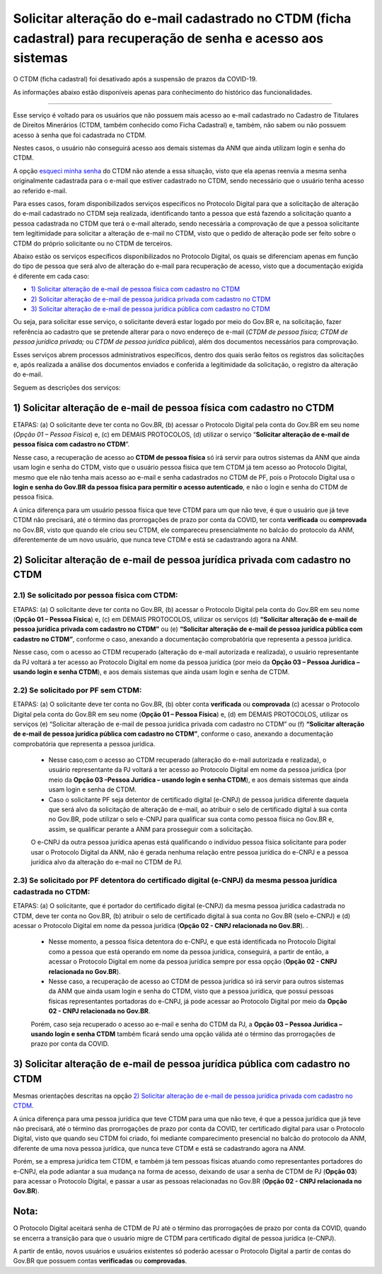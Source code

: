 Solicitar alteração do e-mail cadastrado no CTDM (ficha cadastral) para recuperação de senha e acesso aos sistemas
==================================================================================================================

O CTDM (ficha cadastral) foi desativado após a suspensão de prazos da COVID-19.

As informações abaixo estão disponíveis apenas para conhecimento do histórico das funcionalidades.

---------------------------------------------

Esse serviço é voltado para os usuários que não possuem mais acesso ao e-mail cadastrado no Cadastro de Titulares de Direitos Minerários (CTDM, também conhecido como Ficha Cadastral) e, também, não sabem ou não possuem acesso à senha que foi cadastrada no CTDM. 

Nestes casos, o usuário não conseguirá acesso aos demais sistemas da ANM que ainda utilizam login e senha do CTDM. 

A opção `esqueci minha senha <https://sistemas.anm.gov.br/SCM/Extra/site/requerimento/envioEmailFichaCadastral.aspx>`_ do CTDM não atende a essa situação, visto que ela apenas reenvia a mesma senha originalmente cadastrada para o e-mail que estiver cadastrado no CTDM, sendo necessário que o usuário tenha acesso ao referido e-mail.

Para esses casos, foram disponibilizados serviços específicos no Protocolo Digital para que a solicitação de alteração do e-mail cadastrado no CTDM seja realizada, identificando tanto a pessoa que está fazendo a solicitação quanto a pessoa cadastrada no CTDM que terá o e-mail alterado, sendo necessária a comprovação de que a pessoa solicitante tem legitimidade para solicitar a alteração de e-mail no CTDM, visto que o pedido de alteração pode ser feito sobre o CTDM do próprio solicitante ou no CTDM de terceiros. 


Abaixo estão os serviços específicos disponibilizados no Protocolo Digital, os quais se diferenciam apenas em função do tipo de pessoa que será alvo de alteração do e-mail para recuperação de acesso, visto que a documentação exigida é diferente em cada caso:


* `1) Solicitar alteração de e-mail de pessoa física com cadastro no CTDM`_
*	`2) Solicitar alteração de e-mail de pessoa jurídica privada com cadastro no CTDM`_
*	`3) Solicitar alteração de e-mail de pessoa jurídica pública com cadastro no CTDM`_


Ou seja, para solicitar esse serviço, o solicitante deverá estar logado por meio do Gov.BR e, na solicitação, fazer referência ao cadastro que se pretende alterar para o novo endereço de e-mail (*CTDM de pessoa física; CTDM de pessoa jurídica privada;* ou *CTDM de pessoa jurídica pública*), além dos documentos necessários para comprovação. 

Esses serviços abrem processos administrativos específicos, dentro dos quais serão feitos os registros das solicitações e, após realizada a análise dos documentos enviados e conferida a legitimidade da solicitação, o registro da alteração do e-mail. 

Seguem as descrições dos serviços:

1) Solicitar alteração de e-mail de pessoa física com cadastro no CTDM
************************************************************************

ETAPAS: (a) O solicitante deve ter conta no Gov.BR, (b) acessar o Protocolo Digital pela conta do Gov.BR em seu nome (*Opção 01 – Pessoa Física*) e, (c) em DEMAIS PROTOCOLOS, (d) utilizar o serviço “**Solicitar alteração de e-mail de pessoa física com cadastro no CTDM**”. 


Nesse caso, a recuperação de acesso ao **CTDM de pessoa física** só irá servir para outros sistemas da ANM que ainda usam login e senha do CTDM, visto que o usuário pessoa física que tem CTDM já tem acesso ao Protocolo Digital, mesmo que ele não tenha mais acesso ao e-mail e senha cadastrados no CTDM de PF, pois o Protocolo Digital usa o **login e senha do Gov.BR da pessoa física para permitir o acesso autenticado**, e não o login e senha do CTDM de pessoa física.


A única diferença para um usuário pessoa física que teve CTDM para um que não teve, é que o usuário que já teve CTDM não precisará, até o término das prorrogações de prazo por conta da COVID, ter conta **verificada** ou **comprovada** no Gov.BR, visto que quando ele criou seu CTDM, ele compareceu presencialmente no balcão do protocolo da ANM, diferentemente de um novo usuário, que nunca teve CTDM e está se cadastrando agora na ANM.



2) Solicitar alteração de e-mail de pessoa jurídica privada com cadastro no CTDM
********************************************************************************

2.1) Se solicitado por pessoa física com CTDM:
-----------------------------------------

ETAPAS: (a) O solicitante deve ter conta no Gov.BR, (b) acessar o Protocolo Digital pela conta do Gov.BR em seu nome (**Opção 01 – Pessoa Física**) e, (c) em DEMAIS PROTOCOLOS, utilizar os serviços (d) **“Solicitar alteração de e-mail de pessoa jurídica privada com cadastro no CTDM”** ou (e) **“Solicitar alteração de e-mail de pessoa jurídica pública com cadastro no CTDM”**, conforme o caso, anexando a documentação comprobatória que representa a pessoa jurídica.


Nesse caso, com o acesso ao CTDM recuperado (alteração do e-mail autorizada e realizada), o usuário representante da PJ voltará a ter acesso ao Protocolo Digital em nome da pessoa jurídica (por meio da **Opção 03 – Pessoa Jurídica – usando login e senha CTDM**), e aos demais sistemas que ainda usam login e senha de CTDM.


2.2) Se solicitado por PF sem CTDM:
-----------------------------------------------------------------------

ETAPAS: (a) O solicitante deve ter conta no Gov.BR, (b) obter conta **verificada** ou **comprovada** (c) acessar o Protocolo Digital pela conta do Gov.BR em seu nome (**Opção 01 – Pessoa Física**) e, (d) em DEMAIS PROTOCOLOS, utilizar os serviços (e) “Solicitar alteração de e-mail de pessoa jurídica privada com cadastro no CTDM” ou (f) **“Solicitar alteração de e-mail de pessoa jurídica pública com cadastro no CTDM”**, conforme o caso, anexando a documentação comprobatória que representa a pessoa jurídica.



  * Nesse caso,com o acesso ao CTDM recuperado (alteração do e-mail autorizada e realizada), o usuário representante da PJ voltará a ter acesso ao Protocolo Digital em nome da pessoa jurídica (por meio da **Opção 03 –Pessoa Jurídica – usando login e senha CTDM**), e aos demais sistemas que ainda usam login e senha de CTDM.

  * Caso o solicitante PF seja detentor de certificado digital (e-CNPJ) de pessoa jurídica diferente daquela que será alvo da solicitação de alteração de e-mail, ao atribuir o selo de certificado digital à sua conta no Gov.BR, pode utilizar o selo e-CNPJ para qualificar sua conta como pessoa física no Gov.BR e, assim, se qualificar perante a ANM para prosseguir com a solicitação.
  
  O e-CNPJ da outra pessoa jurídica apenas está qualificando o indivíduo pessoa física solicitante para poder usar o Protocolo Digital da ANM, não é gerada nenhuma relação entre pessoa jurídica do e-CNPJ e a pessoa jurídica alvo da alteração do e-mail no CTDM de PJ.
  

2.3) Se solicitado por PF detentora do certificado digital (e-CNPJ) da mesma pessoa jurídica cadastrada no CTDM:
----------------------------------------------------------------------------------------------------------------

ETAPAS: (a) O solicitante, que é portador do certificado digital (e-CNPJ) da mesma pessoa jurídica cadastrada no CTDM, deve ter conta no Gov.BR, (b) atribuir o selo de certificado digital à sua conta no Gov.BR (selo e-CNPJ) e (d) acessar o Protocolo Digital em nome da pessoa jurídica (**Opção 02 - CNPJ relacionada no Gov.BR**). 
.

  * Nesse momento, a pessoa física detentora do e-CNPJ, e que está identificada no Protocolo Digital como a pessoa que está operando em nome da pessoa jurídica, conseguirá, a partir de então, a acessar o Protocolo Digital em nome da pessoa jurídica sempre por essa opção (**Opção 02 - CNPJ relacionada no Gov.BR**).

  * Nesse caso, a recuperação de acesso ao CTDM de pessoa jurídica só irá servir para outros sistemas da ANM que ainda usam login e senha do CTDM, visto que a pessoa jurídica, que possui pessoas físicas representantes portadoras do e-CNPJ, já pode acessar ao Protocolo Digital por meio da **Opção 02 - CNPJ relacionada no Gov.BR**. 
  
  Porém, caso seja recuperado o acesso ao e-mail e senha do CTDM da PJ, a **Opção 03 – Pessoa Jurídica – usando login e senha CTDM** também ficará sendo uma opção válida até o término das prorrogações de prazo por conta da COVID.


3) Solicitar alteração de e-mail de pessoa jurídica pública com cadastro no CTDM
********************************************************************************

Mesmas orientações descritas na opção `2) Solicitar alteração de e-mail de pessoa jurídica privada com cadastro no CTDM`_.



A única diferença para uma pessoa jurídica que teve CTDM para uma que não teve, é que a pessoa jurídica que já teve não precisará, até o término das prorrogações de prazo por conta da COVID, ter certificado digital para usar o Protocolo Digital, visto que quando seu CTDM foi criado, foi mediante comparecimento presencial no balcão do protocolo da ANM, diferente de uma nova pessoa jurídica, que nunca teve CTDM e está se cadastrando agora na ANM. 

Porém, se a empresa jurídica tem CTDM, e também já tem pessoas físicas atuando como representantes portadores do e-CNPJ, ela pode adiantar a sua mudança na forma de acesso, deixando de usar a senha de CTDM de PJ (**Opção 03**) para acessar o Protocolo Digital, e passar a usar as pessoas relacionadas no Gov.BR (**Opção 02 - CNPJ relacionada no Gov.BR**).


Nota:
*****
O Protocolo Digital aceitará senha de CTDM de PJ até o término das prorrogações de prazo por conta da COVID, quando se encerra a transição para que o usuário migre de CTDM para certificado digital de pessoa jurídica (e-CNPJ). 

A partir de então, novos usuários e usuários existentes só poderão acessar o Protocolo Digital a partir de contas do Gov.BR que possuem contas **verificadas** ou **comprovadas**.
  

  
